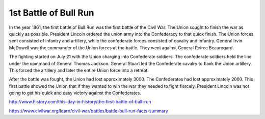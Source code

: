 1st Battle of Bull Run
======================

In the year 1861, the first battle of Bull Run was the first battle of the Civil War. The Union sought to finish the war as quickly as possible. President Lincoln ordered the union army into the Confederacy to that quick finish. The Union forces sent consisted of infantry and artillery, while the confederate forces consisted of cavalry and infantry.  General Irvin McDowell was the commander of the Union forces at the battle. They went against General Peirce Beauregard. 

The fighting started on July 21 with the Union charging into Confederate soldiers. The confederate soldiers held the line under the command of General Thomas Jackson. General Stuart led the Confederate cavalry to flank the Union artillery. This forced the artillery and later the entire Union force into a retreat. 

After the battle was fought, the Union had lost approximately 3000. The Confederates had lost approximately 2000. This first battle showed the Union that if they wanted to win the war they needed to fight fiercely. President Lincoln was not going to get his quick and easy victory against the Confederates. 


http://www.history.com/this-day-in-history/the-first-battle-of-bull-run

https://www.civilwar.org/learn/civil-war/battles/battle-bull-run-facts-summary